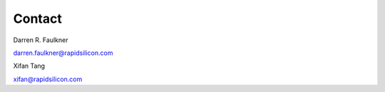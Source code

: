 Contact
=======

Darren R. Faulkner

darren.faulkner@rapidsilicon.com

Xifan Tang
   
xifan@rapidsilicon.com
